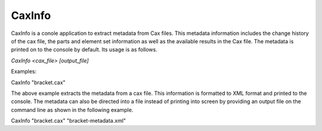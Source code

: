CaxInfo
=======
CaxInfo is a conole application to extract metadata from Cax files. This
metadata information includes the change history of the cax file, the
parts and element set information as well as the available results in
the Cax file. The metadata is printed on to the console by default. Its
usage is as follows.

*CaxInfo <cax_file> [output_file]*

Examples:

CaxInfo "bracket.cax"

The above example extracts the metadata from a cax file. This
information is formatted to XML format and printed to the console. The
metadata can also be directed into a file instead of printing into
screen by providing an output file on the command line as shown in the
following example.

CaxInfo "bracket.cax" "bracket-metadata.xml"

